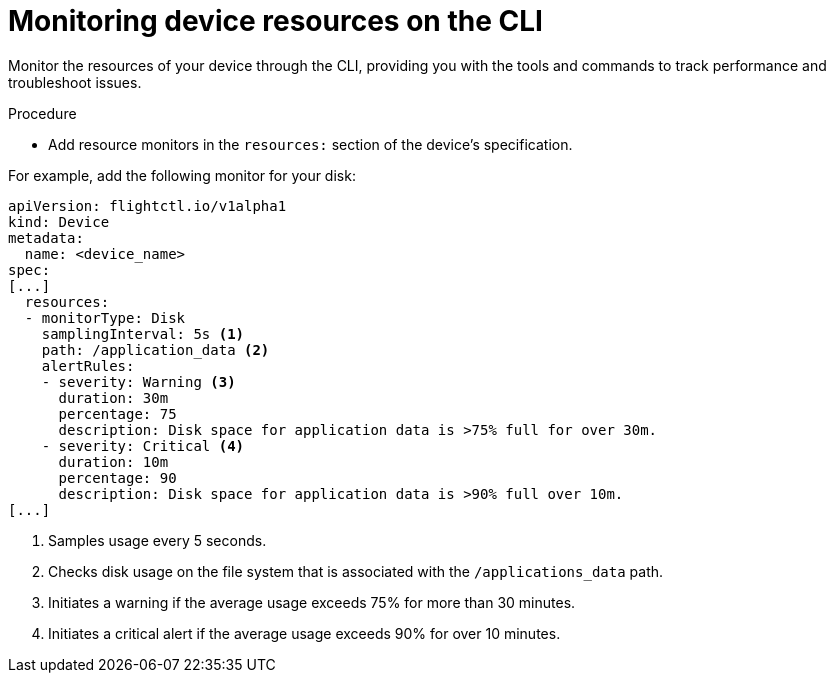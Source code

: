 [id="edge-manager-monitor-device-resources-cli"]

= Monitoring device resources on the CLI

Monitor the resources of your device through the CLI, providing you with the tools and commands to track performance and troubleshoot issues.

.Procedure

* Add resource monitors in the `resources:` section of the device's specification.

For example, add the following monitor for your disk:

[source,yaml]
----
apiVersion: flightctl.io/v1alpha1
kind: Device
metadata:
  name: <device_name>
spec:
[...]
  resources:
  - monitorType: Disk
    samplingInterval: 5s <1> 
    path: /application_data <2>
    alertRules:
    - severity: Warning <3>
      duration: 30m
      percentage: 75
      description: Disk space for application data is >75% full for over 30m.
    - severity: Critical <4>
      duration: 10m
      percentage: 90
      description: Disk space for application data is >90% full over 10m.
[...]
----
<1> Samples usage every 5 seconds.
<2> Checks disk usage on the file system that is associated with the `/applications_data` path. 
<3> Initiates a warning if the average usage exceeds 75% for more than 30 minutes.
<4> Initiates a critical alert if the average usage exceeds 90% for over 10 minutes.
